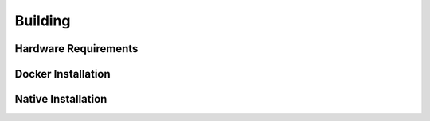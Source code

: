 .. Notes and doc on building ODM

Building
========


Hardware Requirements
---------------------


Docker Installation
-------------------


Native Installation
-------------------


